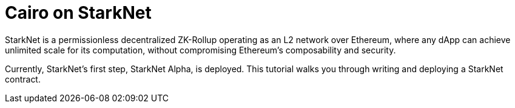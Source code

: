 [id="cairo_on_starknet"]
= Cairo on StarkNet

StarkNet is a permissionless decentralized ZK-Rollup operating as an L2 network over Ethereum,
where any dApp can achieve unlimited scale for its computation, without compromising Ethereum’s
composability and security.

Currently, StarkNet’s first step, StarkNet Alpha, is deployed. This tutorial walks you through
writing and deploying a StarkNet contract.

